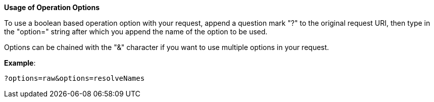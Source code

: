 :page-visibility: hidden
:page-upkeep-status: green

*Usage of Operation Options*

To use a boolean based operation option with your request, append a question
mark "?" to the original request URI, then type in the "option=" string
after which you append the name of the option to be used.

Options can be chained with the "&" character if you want to
use multiple options in your request.

*Example*:

[source,bash]
----
?options=raw&options=resolveNames
----
